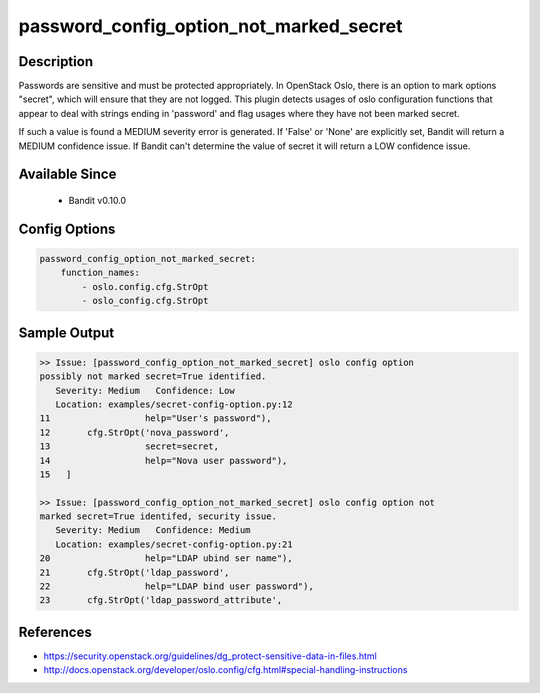 
password_config_option_not_marked_secret
========================================

Description
-----------
Passwords are sensitive and must be protected appropriately.  In OpenStack Oslo, there is an option to mark options "secret", which will ensure that they are not logged.  This plugin detects usages of oslo configuration functions that appear to deal with strings ending in 'password' and flag usages where they have not been marked secret.

If such a value is found a MEDIUM severity error is generated.  If 'False' or 'None' are explicitly set, Bandit will return a MEDIUM confidence issue.  If Bandit can't determine the value of secret it will return a LOW confidence issue.

Available Since
---------------
 - Bandit v0.10.0

Config Options
--------------
.. code-block:: yaml

    password_config_option_not_marked_secret:
        function_names:
            - oslo.config.cfg.StrOpt
            - oslo_config.cfg.StrOpt

Sample Output
-------------
.. code-block:: none

    >> Issue: [password_config_option_not_marked_secret] oslo config option
    possibly not marked secret=True identified.
       Severity: Medium   Confidence: Low
       Location: examples/secret-config-option.py:12
    11                  help="User's password"),
    12       cfg.StrOpt('nova_password',
    13                  secret=secret,
    14                  help="Nova user password"),
    15   ]

    >> Issue: [password_config_option_not_marked_secret] oslo config option not
    marked secret=True identifed, security issue.
       Severity: Medium   Confidence: Medium
       Location: examples/secret-config-option.py:21
    20                  help="LDAP ubind ser name"),
    21       cfg.StrOpt('ldap_password',
    22                  help="LDAP bind user password"),
    23       cfg.StrOpt('ldap_password_attribute',

References
----------
- https://security.openstack.org/guidelines/dg_protect-sensitive-data-in-files.html
- http://docs.openstack.org/developer/oslo.config/cfg.html#special-handling-instructions
